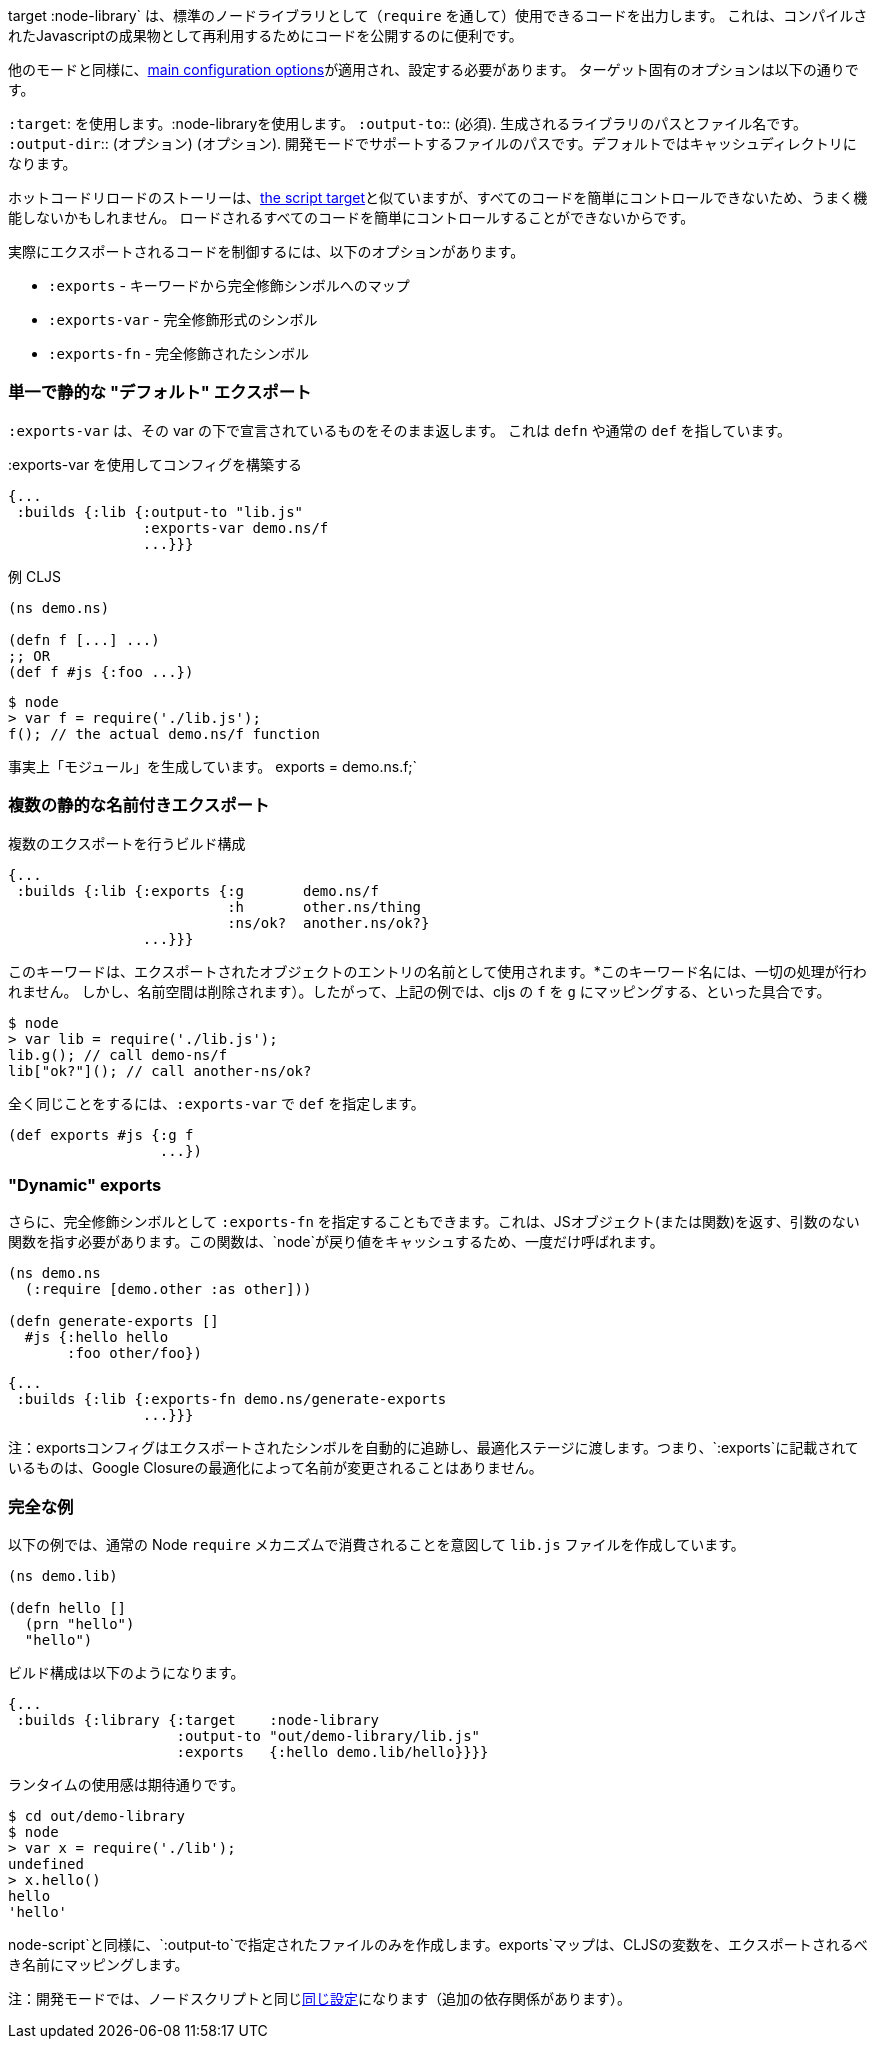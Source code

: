 ////
The `:target :node-library` emits code that can be used (via `require`) as a standard node library, and is
useful for publishing your code for re-use as a compiled Javascript artifact.
////
target :node-library` は、標準のノードライブラリとして（`require` を通して）使用できるコードを出力します。
これは、コンパイルされたJavascriptの成果物として再利用するためにコードを公開するのに便利です。

////
As with other modes the <<config, main configuration options>> apply and must be set.
The target-specific options are:
////
他のモードと同様に、<<config, main configuration options>>が適用され、設定する必要があります。
ターゲット固有のオプションは以下の通りです。

////
[horizontal]
`:target`:: Use :node-library
`:output-to`:: (required). The path and filename for the generated library.
`:output-dir`:: (optional). The path for supporting files in development mode. Defaults to a cache directory.
////
[horizontal]
`:target`: を使用します。:node-libraryを使用します。
`:output-to`:: (必須). 生成されるライブラリのパスとファイル名です。
`:output-dir`:: (オプション) (オプション). 開発モードでサポートするファイルのパスです。デフォルトではキャッシュディレクトリになります。


////
The hot code reload story is similar to <<NodeHotCodeReload, the script target>>, but may not work as well
since it cannot as easily control all of the code that is loaded.
////
ホットコードリロードのストーリーは、<<NodeHotCodeReload, the script target>>と似ていますが、すべてのコードを簡単にコントロールできないため、うまく機能しないかもしれません。
ロードされるすべてのコードを簡単にコントロールすることができないからです。

////
Controlling what code is actually exported is done via one of the following options:
////
実際にエクスポートされるコードを制御するには、以下のオプションがあります。

////
- `:exports` -  a map of keyword to fully qualified symbols
- `:exports-var` - a fully qualified symbol
- `:exports-fn` - a fully qualified symbol
////
- `:exports` - キーワードから完全修飾シンボルへのマップ
- `:exports-var` - 完全修飾形式のシンボル
- `:exports-fn` - 完全修飾されたシンボル

=== 単一で静的な "デフォルト" エクスポート
//Single static "default" export

////
`:exports-var` will just return whatever is declared under that var. It can point to a `defn` or normal `def`.
////
`:exports-var` は、その var の下で宣言されているものをそのまま返します。 これは `defn` や通常の `def` を指しています。


////
.Build config using `:exports-var`
////
.:exports-var を使用してコンフィグを構築する

```
{...
 :builds {:lib {:output-to "lib.js"
                :exports-var demo.ns/f
                ...}}}
```

////
.Example CLJS
////
.例 CLJS

```
(ns demo.ns)

(defn f [...] ...)
;; OR
(def f #js {:foo ...})
```

////
.Consuming the generated code
////

```bash
$ node
> var f = require('./lib.js');
f(); // the actual demo.ns/f function
```

////
It is effectively generating `module.exports = demo.ns.f;`
////
事実上「モジュール」を生成しています。
exports = demo.ns.f;`

=== 複数の静的な名前付きエクスポート
//Multiple static named exports

////
.Build configuration with multiple exports
////
.複数のエクスポートを行うビルド構成

```
{...
 :builds {:lib {:exports {:g       demo.ns/f
                          :h       other.ns/thing
                          :ns/ok?  another.ns/ok?}
                ...}}}
```

////
The keyword is used as the name of the entry in the exported object. *No munging is done* to this keyword name
(but namespaces are dropped). So, the above example maps cljs `f` to `g`, etc.:
////
このキーワードは、エクスポートされたオブジェクトのエントリの名前として使用されます。*このキーワード名には、一切の処理が行われません。
しかし、名前空間は削除されます）。したがって、上記の例では、cljs の `f` を `g` にマッピングする、といった具合です。

```bash
$ node
> var lib = require('./lib.js');
lib.g(); // call demo-ns/f
lib["ok?"](); // call another-ns/ok?
```

////
You can achieve the exact same thing by using `:exports-var` pointing to a `def`
////
全く同じことをするには、`:exports-var` で `def` を指定します。

```
(def exports #js {:g f
                  ...})
```

=== "Dynamic" exports

////
In addition you may specify `:exports-fn` as a fully qualified symbol. This should point to a function with no arguments which should return a JS object (or function). This function will only ever be called ONCE as `node` caches the return value.
////
さらに、完全修飾シンボルとして `:exports-fn` を指定することもできます。これは、JSオブジェクト(または関数)を返す、引数のない関数を指す必要があります。この関数は、`node`が戻り値をキャッシュするため、一度だけ呼ばれます。

```clojure
(ns demo.ns
  (:require [demo.other :as other]))

(defn generate-exports []
  #js {:hello hello
       :foo other/foo})
```


```clojure
{...
 :builds {:lib {:exports-fn demo.ns/generate-exports
                ...}}}
```

////
NOTE: The exports config automatically tracks exported symbols and passes them on to the optimization stage. This means that anything listed in `:exports` will not be renamed by Google Closure optimizations.
////
注：exportsコンフィグはエクスポートされたシンボルを自動的に追跡し、最適化ステージに渡します。つまり、`:exports`に記載されているものは、Google Closureの最適化によって名前が変更されることはありません。

=== 完全な例
//Full Example

////
The example below creates a `lib.js` file intended to be consumed via the normal Node `require` mechanism.
////
以下の例では、通常の Node `require` メカニズムで消費されることを意図して `lib.js` ファイルを作成しています。

```
(ns demo.lib)

(defn hello []
  (prn "hello")
  "hello")
```

////
The build configuration would be:
////
ビルド構成は以下のようになります。

```
{...
 :builds {:library {:target    :node-library
                    :output-to "out/demo-library/lib.js"
                    :exports   {:hello demo.lib/hello}}}}
```

////
and the runtime use is as you would expect:
////
ランタイムの使用感は期待通りです。

```
$ cd out/demo-library
$ node
> var x = require('./lib');
undefined
> x.hello()
hello
'hello'
```

////
As `:node-script` this will only create the file specified in `:output-to`. The `:exports` map maps CLJS vars to the name they should be exported to.
////
node-script`と同様に、`:output-to`で指定されたファイルのみを作成します。exports`マップは、CLJSの変数を、エクスポートされるべき名前にマッピングします。

////
NOTE: Development mode has the <<NodeModes,same setup>> as for node scripts (extra dependencies).
////
注：開発モードでは、ノードスクリプトと同じ<<NodeModes,同じ設定>>になります（追加の依存関係があります）。

